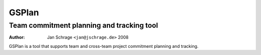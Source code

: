 ======
GSPlan 
======
Team commitment planning and tracking tool
------------------------------------------

:Author:  Jan Schrage ``<jan@jschrage.de>`` 2008

GSPlan is a tool that supports team and cross-team project commitment planning and tracking.

